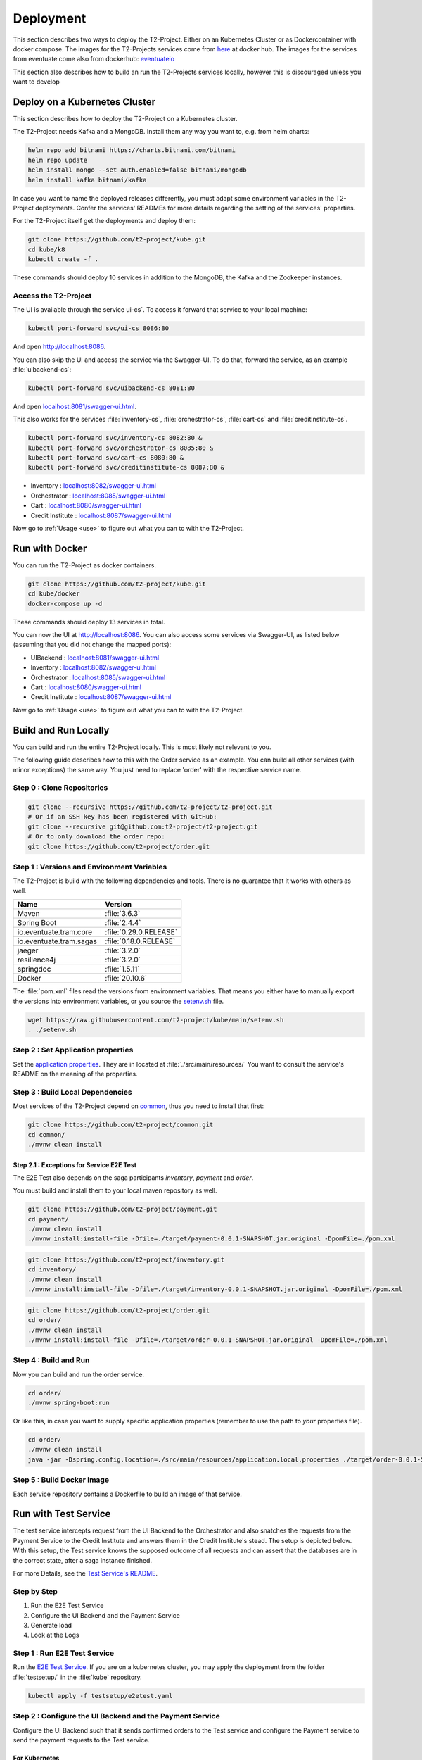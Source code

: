 .. _deploy:

======================
Deployment
======================

This section describes two ways to deploy the T2-Project.
Either on an Kubernetes Cluster or as Dockercontainer with docker compose.
The images for the T2-Projects services come from `here <https://hub.docker.com/u/stiesssh>`__ at docker hub.
The images for the services from eventuate come also from dockerhub: `eventuateio <https://hub.docker.com/u/eventuateio>`__

This section also describes how to build an run the T2-Projects services locally, however this is discouraged unless you want to develop

Deploy on a Kubernetes Cluster
========================================

This section describes how to deploy the T2-Project on a Kubernetes cluster. 

The T2-Project needs Kafka and a MongoDB. Install them any way you want to, e.g. from helm charts:

.. code-block:: sh

   helm repo add bitnami https://charts.bitnami.com/bitnami
   helm repo update
   helm install mongo --set auth.enabled=false bitnami/mongodb
   helm install kafka bitnami/kafka

In case you want to name the deployed releases differently, you must adapt some environment variables in the T2-Project deployments. 
Confer the services' READMEs for more details regarding the setting of the services' properties.

For the T2-Project itself get the deployments and deploy them: 

.. code-block:: sh

   git clone https://github.com/t2-project/kube.git
   cd kube/k8
   kubectl create -f . 

These commands should deploy 10 services in addition to the MongoDB, the Kafka and the Zookeeper instances.

Access the T2-Project  
-------------------

The UI is available through the service   ui-cs`.
To access it forward that service to your local machine:

.. code-block:: sh
   
   kubectl port-forward svc/ui-cs 8086:80

And open `<http://localhost:8086>`__.

You can also skip the UI and access the service via the Swagger-UI.
To do that, forward the service, as an example :file:`uibackend-cs`:

.. code-block:: sh

   kubectl port-forward svc/uibackend-cs 8081:80

And open `<localhost:8081/swagger-ui.html>`__.

This also works for the services :file:`inventory-cs`, :file:`orchestrator-cs`, :file:`cart-cs` and :file:`creditinstitute-cs`.

.. code-block:: sh

   kubectl port-forward svc/inventory-cs 8082:80 &
   kubectl port-forward svc/orchestrator-cs 8085:80 &
   kubectl port-forward svc/cart-cs 8080:80 &
   kubectl port-forward svc/creditinstitute-cs 8087:80 &

*  Inventory : `<localhost:8082/swagger-ui.html>`__
*  Orchestrator : `<localhost:8085/swagger-ui.html>`__
*  Cart : `<localhost:8080/swagger-ui.html>`__
*  Credit Institute : `<localhost:8087/swagger-ui.html>`__

Now go to :ref:`Usage  <use>` to figure out what you can to with the T2-Project.

Run with Docker  
===============

You can run the T2-Project as docker containers.

.. code-block:: sh

   git clone https://github.com/t2-project/kube.git
   cd kube/docker
   docker-compose up -d

These commands should deploy 13 services in total.

You can now the UI at `<http://localhost:8086>`__.
You can also access some services via Swagger-UI, as listed below (assuming that you did not change the mapped ports): 

*  UIBackend : `<localhost:8081/swagger-ui.html>`__
*  Inventory : `<localhost:8082/swagger-ui.html>`__
*  Orchestrator : `<localhost:8085/swagger-ui.html>`__
*  Cart : `<localhost:8080/swagger-ui.html>`__
*  Credit Institute : `<localhost:8087/swagger-ui.html>`__

Now go to :ref:`Usage  <use>` to figure out what you can to with the T2-Project.

Build and Run Locally  
=====================

You can build and run the entire T2-Project locally. 
This is most likely not relevant to you.

The following guide describes how to this with the Order service as an example. 
You can build all other services (with minor exceptions) the same way.
You just need to replace 'order' with the respective service name.

Step 0 : Clone Repositories
----------------------------------------------------

.. code-block:: sh

   git clone --recursive https://github.com/t2-project/t2-project.git
   # Or if an SSH key has been registered with GitHub:
   git clone --recursive git@github.com:t2-project/t2-project.git
   # Or to only download the order repo:
   git clone https://github.com/t2-project/order.git
   

Step 1 : Versions and Environment Variables
----------------------------------------------------

The T2-Project is build with the following dependencies and tools. 
There is no guarantee that it works with others as well. 

======================= ==========================
Name                    Version
======================= ==========================
Maven                   :file:`3.6.3`
Spring Boot             :file:`2.4.4`
io.eventuate.tram.core  :file:`0.29.0.RELEASE`
io.eventuate.tram.sagas :file:`0.18.0.RELEASE`
jaeger                  :file:`3.2.0`
resilience4j            :file:`3.2.0`
springdoc               :file:`1.5.11`
Docker                  :file:`20.10.6`
======================= ==========================

The :file:`pom.xml` files read the versions from environment variables. 
That means you either have to manually export the versions into environment variables, or you source the `setenv.sh <https://github.com/t2-project/kube/blob/main/setenv.sh>`__ file.

.. code-block:: sh

   wget https://raw.githubusercontent.com/t2-project/kube/main/setenv.sh
   . ./setenv.sh


Step 2 : Set Application properties
----------------------------------------

Set the `application properties <https://github.com/t2-project/order/tree/main/src/main/resources>`__.
They are in located at :file:`./src/main/resources/`
You want to consult the service's README on the meaning of the properties.

Step 3 : Build Local Dependencies
------------------------------------------

Most services of the T2-Project depend on `common <https://github.com/t2-project/common>`__, thus you need to install that first:

.. code-block:: sh

   git clone https://github.com/t2-project/common.git
   cd common/
   ./mvnw clean install

Step 2.1 : Exceptions for Service E2E Test
~~~~~~~~~~~~~~~~~~~~~~~~~~~~~~~~~~~~~~~~~~

The E2E Test also depends on the saga participants *inventory*, *payment* and *order*.

You must build and install them to your local maven repository as well.

.. code-block:: sh

   git clone https://github.com/t2-project/payment.git
   cd payment/
   ./mvnw clean install
   ./mvnw install:install-file -Dfile=./target/payment-0.0.1-SNAPSHOT.jar.original -DpomFile=./pom.xml
   
.. code-block:: sh

   git clone https://github.com/t2-project/inventory.git
   cd inventory/
   ./mvnw clean install
   ./mvnw install:install-file -Dfile=./target/inventory-0.0.1-SNAPSHOT.jar.original -DpomFile=./pom.xml

.. code-block:: sh

   git clone https://github.com/t2-project/order.git
   cd order/
   ./mvnw clean install
   ./mvnw install:install-file -Dfile=./target/order-0.0.1-SNAPSHOT.jar.original -DpomFile=./pom.xml


Step 4 : Build and Run
----------------------

Now you can build and run the order service.

.. code-block:: sh

   cd order/
   ./mvnw spring-boot:run

Or like this, in case you want to supply specific application properties (remember to use the path to *your* properties file).

.. code-block:: sh

   cd order/
   ./mvnw clean install
   java -jar -Dspring.config.location=./src/main/resources/application.local.properties ./target/order-0.0.1-SNAPSHOT.jar

Step 5 : Build Docker Image
---------------------------

Each service repository contains a Dockerfile to build an image of that service.


Run with Test Service
=======================

The test service intercepts request from the UI Backend to the Orchestrator and also snatches the requests from the Payment Service to the Credit Institute and answers them in the Credit Institute's stead. 
The setup is depicted below.
With this setup, the Test service knows the supposed outcome of all requests and can assert that the databases are in the correct state, after a saga instance finished.

For more Details, see the `Test Service's README <https://github.com/t2-project/e2e-tests>`__.

.. image:: ../arch/figs/component_test.jpg

Step by Step 
------------

#. Run the E2E Test Service
#. Configure the UI Backend and the Payment Service 
#. Generate load
#. Look at the Logs 

Step 1 : Run E2E Test Service
-----------------------------

Run the `E2E Test Service <https://github.com/t2-project/e2e-tests>`__.
If you are on a kubernetes cluster, you may apply the deployment from the folder :file:`testsetup/` in the :file:`kube` repository.

.. code-block:: sh

   kubectl apply -f testsetup/e2etest.yaml 

Step 2 : Configure the UI Backend and the Payment Service 
---------------------------------------------------------

Configure the UI Backend such that it sends confirmed orders to the Test service and configure the Payment service to send the payment requests to the Test service.

For Kubernetes
~~~~~~~~~~~~~~

In the UI Backend Deployment (:file:`uibackend.yml`):

.. code-block:: yaml

   - name: T2_ORCHESTRATOR_URL
     value: http://<e2e-test-host>/test/

In the Payment Deployment (:file:`payment.yml`):
   
.. code-block:: yaml

   - name: T2_PAYMENT_PROVIDER_DUMMY_URL
     value: http://<e2e-test-host>/fakepay

In both cases replace :file:`<e2e-test-host>` with the location of the Test Service.

Or use the deployment in the folder `testsetup <https://github.com/t2-project/kube/tree/main/testsetup>`__ because there the environment variables are already set as described above. 

Step 3 : Generate Load
-----------------------------

Confer the following section on how to generate load.
There must be some request or else there is nothing to test. 
The Test service does not generate load by itself.

Step 4 : Look at the Logs
-----------------------------

The Test results are printed to the logs. 
This might change but for now it is the easiest solution.


For Kubernetes
~~~~~~~~~~~~~~

.. code-block:: sh

   kubectl logs <e2etest-pod>

Interpret Output
~~~~~~~~~~~~~~~~

A Test Report contains these Infomation:

*  **Expected Saga Status** : If it is :file:`FAILURE` then the saga instance supposed to have rolled back, other wise it should have run to completion.
*  **Saga Id** : Id of the Saga Instance in the Saga Instance DB. Used to look the Saga Instance up.
*  **Correlation Id** : Id used by the test service to correlate saga request to the Orchestrator with payment request from the Payment Service.
*  **Order**, **Inventory**, **Saga Instance** : Displays the test Result for the Order and Inventory service and the Saga Instance.


Report for Test that found every thing correct:

.. code-block:: text

   Test Report: 
       Expected Saga Status: FAILURE
       Saga Id: 000001796a7b7be5-7aef648a26a50000 Correlation Id: B42A90324D7639C1BCCC7A5E60080504
        Order: correct 
        Inventory: correct 
        Saga Instance: correct 

Report for Test that found that some entries in the inventory database were not deleted correctly:

.. code-block:: text

   Test Report: 
       Expected Saga Status: SUCCESS
       Saga Id: 000001796a7b7bde-7aef648a26a50000 Correlation Id: A79799BA296DF9035A11D1FF553D1AD2
        Order: correct 
        Inventory : reservations for sessionId A79799BA296DF9035A11D1FF553D1AD2 not deleted. ==> expected: <false> but was: <true>
        Saga Instance: correct 
